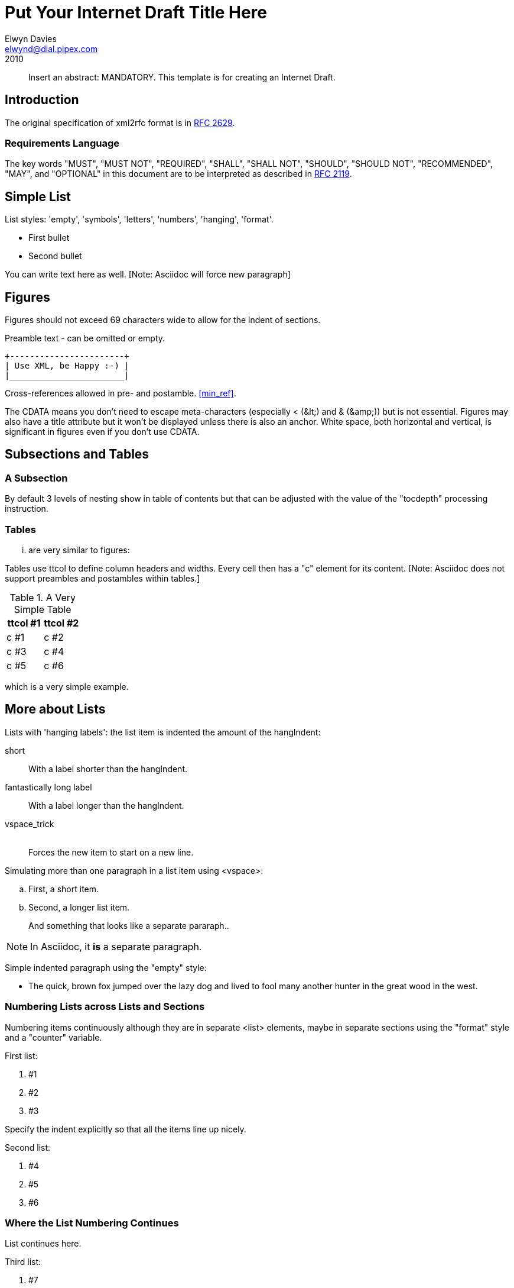 = Put Your Internet Draft Title Here
Elwyn Davies <elwynd@dial.pipex.com>
:doctype: internet-draft
:name: draft-ietf-xml2rfc-template-06
:ipr: trust200902
:status: info
:abbrev: Abbreviated Title
:fullname: Elwyn Davies
:forename_initials: E.B.
:role: editor
:surname: Davies
:organization: Folly Consulting
:city: Soham
:country: UK
:phone: +44 7889 488 335
:email: elwynd@dial.pipex.com
:revdate: 2010
:area: General
:workgroup: Internet Engineering Task Force
:keyword: template

[abstract]
Insert an abstract: MANDATORY. This template is for creating an
Internet Draft.

== Introduction
The original specification of xml2rfc format is in <<RFC2629,RFC&#x00A0;2629>>.

=== Requirements Language
The key words "MUST", "MUST NOT", "REQUIRED", "SHALL", "SHALL NOT",
"SHOULD", "SHOULD NOT", "RECOMMENDED", "MAY", and "OPTIONAL" in this
document are to be interpreted as described in <<RFC2119,RFC 2119>>.

[[simple_list]]
== Simple List
List styles: 'empty', 'symbols', 'letters', 'numbers', 'hanging',
'format'.

* First bullet

* Second bullet

You can write text here as well. [Note: Asciidoc will force new paragraph]

== Figures
Figures should not exceed 69 characters wide to allow for the indent
of sections.

[[xml_happy]]
[align=center]
====
Preamble text - can be omitted or empty.

[align=left]
....
+-----------------------+
| Use XML, be Happy :-) |
|_______________________|
....

Cross-references allowed in pre- and postamble. <<min_ref>>.
====

The CDATA means you don't need to escape meta-characters (especially
&lt;&nbsp;(&amp;lt;) and &amp;&nbsp;(&amp;amp;)) but is not essential.
Figures may also have a title attribute but it won't be displayed unless
there is also an anchor. White space, both horizontal and vertical, is
significant in figures even if you don't use CDATA.

== Subsections and Tables
=== A Subsection
By default 3 levels of nesting show in table of contents but that
can be adjusted with the value of the "tocdepth" processing
instruction.

=== Tables
... are very similar to figures:

Tables use ttcol to define column headers and widths. Every cell then has a "c" element for its content. [Note: Asciidoc does not support preambles and postambles within tables.]
         
[[table_example]]
.A Very Simple Table
[cols="2*^"]
|===
|ttcol #1 |ttcol #2

|c #1 |c #2
|c #3 |c #4
|c #5 |c #6
|===

which is a very simple example.

[[nested_lists]]
== More about Lists
Lists with 'hanging labels': the list item is indented the amount of
the hangIndent: 

[hang-indent=8]
short:: With a label shorter than the hangIndent.

fantastically long label:: With a label longer than the hangIndent.

vspace_trick:: {blank} +
Forces the new item to start on a new line.

Simulating more than one paragraph in a list item using
&lt;vspace&gt;: 
     
[loweralpha]
. First, a short item.

. Second, a longer list item.
+
And something that looks like a separate pararaph..

NOTE: In Asciidoc, it *is* a separate paragraph.

Simple indented paragraph using the "empty" style: 

[hang-indent=8,empty]
* The quick, brown fox jumped over the lazy dog and lived to fool
         many another hunter in the great wood in the west.
         
         
=== Numbering Lists across Lists and Sections
Numbering items continuously although they are in separate
&lt;list&gt; elements, maybe in separate sections using the "format"
style and a "counter" variable.

First list: 

[hang-indent=4,counter=reqs,format=R%d]
. #1

. #2

. #3

Specify the indent explicitly so that all the items line up
nicely.

Second list: 
[hang-indent=4,counter=reqs,format=R%d]
. #4

. #5

. #6

=== Where the List Numbering Continues
List continues here.

Third list: 
[hang-indent=4,counter=reqs,format=R%d]
. #7

. #8

. #9

. #10

The end of the list.

[[codeExample]]
== Example of Code or MIB Module To Be Extracted

====
The &lt;artwork&gt; element has a number of extra attributes
that can be used to substitute a more aesthetically pleasing rendition
into HTML output while continuing to use the ASCII art version in the
text and nroff outputs (see the xml2rfc README for details). It also
has a "type" attribute. This is currently ignored except in the case
'type="abnf"'. In this case the "artwork" is expected to contain a
piece of valid Augmented Backus-Naur Format (ABNF) grammar. This will
be syntax checked by xml2rfc and any errors will cause a fatal error
if the "strict" processing instruction is set to "yes". The ABNF will
also be colorized in HTML output to highlight the syntactic
components. Checking of additional "types" may be provided in future
versions of xml2rfc.

----
/**** an example C program */

#include <stdio.h>

void
main(int argc, char *argv[])
{
   int i;

   printf("program arguments are:\n");
   for (i = 0; i < argc; i++) {
       printf("%d: \"%s\"\n", i, argv[i]);
   }

   exit(0);
} /* main */

/* end of file */
----
====

[[Acknowledgements]]
== Acknowledgements
This template was derived from an initial version written by Pekka Savola and contributed by him to the xml2rfc project.

This document is part of a plan to make xml2rfc indispensable <<DOMINATION>>.

[[IANA]]
== IANA Considerations
This memo includes no request to IANA.

All drafts are required to have an IANA considerations section (see
<<RFC5226,Guidelines for Writing an IANA Considerations Section in RFCs>> for a guide). If the draft does not require IANA to do
anything, the section contains an explicit statement that this is the
case (as above). If there are no requirements for IANA, the section will
be removed during conversion into an RFC by the RFC Editor.

[[Security]]
== Security Considerations
All drafts are required to have a security considerations section.
See <<RFC3552,RFC 3552>> for a guide.


[bibliography]
== Normative References
++++

<reference anchor='RFC2119'>

<front>
<title abbrev='RFC Key Words'>Key words for use in RFCs to Indicate Requirement Levels</title>
<author initials='S.' surname='Bradner' fullname='Scott Bradner'>
<organization>Harvard University</organization>
<address>
<postal>
<street>1350 Mass. Ave.</street>
<street>Cambridge</street>
<street>MA 02138</street></postal>
<phone>- +1 617 495 3864</phone>
<email>sob@harvard.edu</email></address></author>
<date year='1997' month='March' />
<area>General</area>
<keyword>keyword</keyword>
<abstract>
<t>
   In many standards track documents several words are used to signify
   the requirements in the specification.  These words are often
   capitalized.  This document defines these words as they should be
   interpreted in IETF documents.  Authors who follow these guidelines
   should incorporate this phrase near the beginning of their document:

<list>
<t>
      The key words "MUST", "MUST NOT", "REQUIRED", "SHALL", "SHALL
      NOT", "SHOULD", "SHOULD NOT", "RECOMMENDED",  "MAY", and
      "OPTIONAL" in this document are to be interpreted as described in
      RFC 2119.
</t></list></t>
<t>
   Note that the force of these words is modified by the requirement
   level of the document in which they are used.
</t></abstract></front>

<seriesInfo name='BCP' value='14' />
<seriesInfo name='RFC' value='2119' />
<format type='TXT' octets='4723' target='ftp://ftp.isi.edu/in-notes/rfc2119.txt' />
<format type='HTML' octets='17491' target='http://xml.resource.org/public/rfc/html/rfc2119.html' />
<format type='XML' octets='5777' target='http://xml.resource.org/public/rfc/xml/rfc2119.xml' />
</reference>

     <reference anchor="min_ref">
       <!-- the following is the minimum to make xml2rfc happy -->

       <front>
         <title>Minimal Reference</title>

         <author initials="authInitials" surname="authSurName">
           <organization></organization>
         </author>

         <date year="2006" />
       </front>
     </reference>
++++

[bibliography]
== Informative References
++++
     <!-- Here we use entities that we defined at the beginning. -->


<reference anchor='RFC2629'>

<front>
<title>Writing I-Ds and RFCs using XML</title>
<author initials='M.T.' surname='Rose' fullname='Marshall T. Rose'>
<organization>Invisible Worlds, Inc.</organization>
<address>
<postal>
<street>660 York Street</street>
<city>San Francisco</city>
<region>CA</region>
<code>94110</code>
<country>US</country></postal>
<phone>+1 415 695 3975</phone>
<email>mrose@not.invisible.net</email>
<uri>http://invisible.net/</uri></address></author>
<date year='1999' month='June' />
<area>General</area>
<keyword>RFC</keyword>
<keyword>Request for Comments</keyword>
<keyword>I-D</keyword>
<keyword>Internet-Draft</keyword>
<keyword>XML</keyword>
<keyword>Extensible Markup Language</keyword>
<abstract>
<t>This memo presents a technique for using XML
(Extensible Markup Language)
as a source format for documents in the Internet-Drafts (I-Ds) and
Request for Comments (RFC) series.</t></abstract></front>

<seriesInfo name='RFC' value='2629' />
<format type='TXT' octets='48677' target='http://www.rfc-editor.org/rfc/rfc2629.txt' />
<format type='HTML' octets='71741' target='http://xml.resource.org/public/rfc/html/rfc2629.html' />
<format type='XML' octets='53481' target='http://xml.resource.org/public/rfc/xml/rfc2629.xml' />
</reference>


<reference anchor="RFC3552" target="https://www.rfc-editor.org/info/rfc3552">
<front>
<title>
Guidelines for Writing RFC Text on Security Considerations
</title>
<author initials="E." surname="Rescorla" fullname="E. Rescorla">
<organization/>
</author>
<author initials="B." surname="Korver" fullname="B. Korver">
<organization/>
</author>
<date year="2003" month="July"/>
<abstract>
<t>
All RFCs are required to have a Security Considerations section. Historically, such sections have been relatively weak. This document provides guidelines to RFC authors on how to write a good Security Considerations section. This document specifies an Internet Best Current Practices for the Internet Community, and requests discussion and suggestions for improvements.
</t>
</abstract>
</front>
<seriesInfo name="BCP" value="72"/>
<seriesInfo name="RFC" value="3552"/>
<seriesInfo name="DOI" value="10.17487/RFC3552"/>
</reference>


<reference anchor="RFC5226" target="https://www.rfc-editor.org/info/rfc5226">
<front>
<title>
Guidelines for Writing an IANA Considerations Section in RFCs
</title>
<author initials="T." surname="Narten" fullname="T. Narten">
<organization/>
</author>
<author initials="H." surname="Alvestrand" fullname="H. Alvestrand">
<organization/>
</author>
<date year="2008" month="May"/>
<abstract>
<t>
Many protocols make use of identifiers consisting of constants and other well-known values. Even after a protocol has been defined and deployment has begun, new values may need to be assigned (e.g., for a new option type in DHCP, or a new encryption or authentication transform for IPsec). To ensure that such quantities have consistent values and interpretations across all implementations, their assignment must be administered by a central authority. For IETF protocols, that role is provided by the Internet Assigned Numbers Authority (IANA).
</t>
<t>
In order for IANA to manage a given namespace prudently, it needs guidelines describing the conditions under which new values can be assigned or when modifications to existing values can be made. If IANA is expected to play a role in the management of a namespace, IANA must be given clear and concise instructions describing that role. This document discusses issues that should be considered in formulating a policy for assigning values to a namespace and provides guidelines for authors on the specific text that must be included in documents that place demands on IANA.
</t>
<t>
This document obsoletes RFC 2434. This document specifies an Internet Best Current Practices for the Internet Community, and requests discussion and suggestions for improvements.
</t>
</abstract>
</front>
<seriesInfo name="RFC" value="5226"/>
<seriesInfo name="DOI" value="10.17487/RFC5226"/>
</reference>

     <!-- A reference written by by an organization not a person. -->

     <reference anchor="DOMINATION"
                target="http://www.example.com/dominator.html">
       <front>
         <title>Ultimate Plan for Taking Over the World</title>

         <author>
           <organization>Mad Dominators, Inc.</organization>
         </author>

         <date year="1984" />
       </front>
     </reference>
++++

[[app-additional]]
[appendix]
== Additional Stuff
This becomes an Appendix.


   <!-- Change Log

v00 2006-03-15  EBD   Initial version

v01 2006-04-03  EBD   Moved PI location back to position 1 -
                     v3.1 of XMLmind is better with them at this location.
v02 2007-03-07  AH    removed extraneous nested_list attribute,
                     other minor corrections
v03 2007-03-09  EBD   Added comments on null IANA sections and fixed heading capitalization.
                     Modified comments around figure to reflect non-implementation of
                     figure indent control.  Put in reference using anchor="DOMINATION".
                     Fixed up the date specification comments to reflect current truth.
v04 2007-03-09 AH     Major changes: shortened discussion of PIs,
                     added discussion of rfc include.
v05 2007-03-10 EBD    Added preamble to C program example to tell about ABNF and alternative 
                     images. Removed meta-characters from comments (causes problems).

v06 2010-04-01 TT     Changed ipr attribute values to latest ones. Changed date to
                     year only, to be consistent with the comments. Updated the 
                     IANA guidelines reference from the I-D to the finished RFC.  -->
